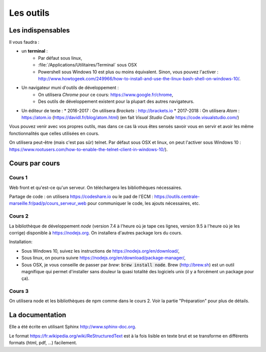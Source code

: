 **********
Les outils
**********

Les indispensables
==================

Il vous faudra :

* un **terminal** :
    * Par défaut sous linux,
    * :file:`/Applications/Utilitaires/Terminal` sous OSX
    * Powershell sous Windows 10 est plus ou moins équivalent. Sinon, vous pouvez l'activer : http://www.howtogeek.com/249966/how-to-install-and-use-the-linux-bash-shell-on-windows-10/.

* Un navigateur muni d'outils de développement :
    * On utilisera *Chrome* pour ce cours: https://www.google.fr/chrome,
    * Des outils de développement existent pour la plupart des autres navigateurs.

* Un éditeur de texte :
  * 2016-2017 : On utilisera *Brackets* : http://brackets.io
  * 2017-2018 : On utilisera *Atom* : https://atom.io (https://davidl.fr/blog/atom.html) (en fait *Visual Studio Code* https://code.visualstudio.com/)



Vous pouvez venir avec vos propres outils, mas dans ce cas là vous êtes sensés savoir vous en servir et avoir les même fonctionnalités que celles utilisées en cours.


On utilisera peut-être (mais c'est pas sûr) telnet. Par défaut sous OSX et linux, on peut l'activer sous Windows 10 : https://www.rootusers.com/how-to-enable-the-telnet-client-in-windows-10/).

Cours par cours
===============

Cours 1
-------

Web front et qu'est-ce qu'un serveur. On téléchargera les bibliothèques nécessaires.

Partage de code : on utilisera https://codeshare.io ou le pad de l'ECM : https://outils.centrale-marseille.fr/pad/p/cours_serveur_web pour communiquer le code, les ajouts nécessaires, etc.

Cours 2
-------

La bibliothèque de développement *node* (version 7.4 à l'heure où je tape ces lignes, version 9.5 à l'heure où je les corrige) disponible à https://nodejs.org. On installera d'autres package lors du cours.

Installation:

* Sous Windows 10, suivez les instructions de https://nodejs.org/en/download/,
* Sous linux, on pourra suivre https://nodejs.org/en/download/package-manager/,
* Sous OSX, je vous conseille de passer par *brew*: :code:`brew install node`. Brew (http://brew.sh) est un outil magnifique qui permet d'installer sans douleur la quasi totalité des logiciels unix (il y a forcément un package pour ça).

Cours 3
-------

On utilisera node et les bibliothèques de npm comme dans le cours 2. Voir la partie "Préparation" pour plus de détails.


La documentation
================

Elle a été écrite en utilisant Sphinx http://www.sphinx-doc.org.

Le format https://fr.wikipedia.org/wiki/ReStructuredText est à la fois lisible en texte brut et se transforme en différents formats (html, pdf, ...) facilement.
